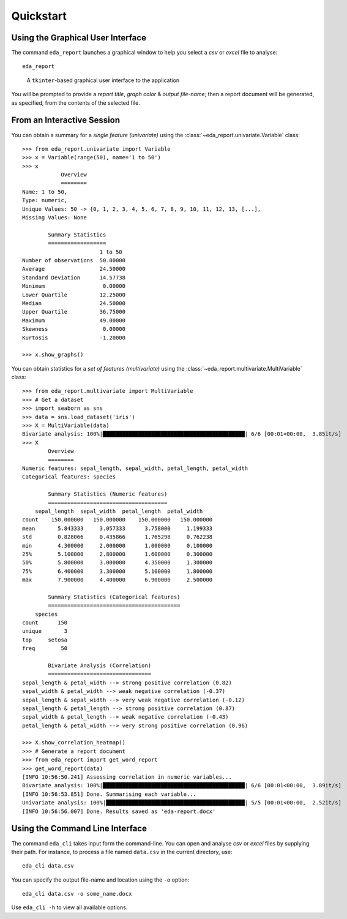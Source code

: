 Quickstart
==========

Using the Graphical User Interface
----------------------------------

The command ``eda_report`` launches a graphical window to help you select a *csv* or *excel* file to analyse::

    eda_report

.. figure:: _static/screencast.*
   :alt: an image of the graphical user interface

   A ``tkinter``-based graphical user interface to the application

You will be prompted to provide a *report title*, *graph color* & *output file-name*; then a report document will be generated, as specified, from the contents of the selected file.

From an Interactive Session
---------------------------

You can obtain a summary for a *single feature (univariate)* using the :class:`~eda_report.univariate.Variable` class::

    >>> from eda_report.univariate import Variable
    >>> x = Variable(range(50), name='1 to 50')
    >>> x
                Overview
                ========
    Name: 1 to 50,
    Type: numeric,
    Unique Values: 50 -> {0, 1, 2, 3, 4, 5, 6, 7, 8, 9, 10, 11, 12, 13, [...],
    Missing Values: None

            Summary Statistics
            ==================
                            1 to 50
    Number of observations  50.00000
    Average                 24.50000
    Standard Deviation      14.57738
    Minimum                  0.00000
    Lower Quartile          12.25000
    Median                  24.50000
    Upper Quartile          36.75000
    Maximum                 49.00000
    Skewness                 0.00000
    Kurtosis                -1.20000

    >>> x.show_graphs()


You can obtain statistics for a *set of features (multivariate)* using the :class:`~eda_report.multivariate.MultiVariable` class::

    >>> from eda_report.multivariate import MultiVariable
    >>> # Get a dataset
    >>> import seaborn as sns
    >>> data = sns.load_dataset('iris')
    >>> X = MultiVariable(data)
    Bivariate analysis: 100%|████████████████████████████████████████████| 6/6 [00:01<00:00,  3.85it/s]
    >>> X
            Overview
            ========
    Numeric features: sepal_length, sepal_width, petal_length, petal_width
    Categorical features: species

            Summary Statistics (Numeric features)
            =====================================
        sepal_length  sepal_width  petal_length  petal_width
    count    150.000000   150.000000    150.000000   150.000000
    mean       5.843333     3.057333      3.758000     1.199333
    std        0.828066     0.435866      1.765298     0.762238
    min        4.300000     2.000000      1.000000     0.100000
    25%        5.100000     2.800000      1.600000     0.300000
    50%        5.800000     3.000000      4.350000     1.300000
    75%        6.400000     3.300000      5.100000     1.800000
    max        7.900000     4.400000      6.900000     2.500000

            Summary Statistics (Categorical features)
            =========================================
        species
    count      150
    unique       3
    top     setosa
    freq        50

            Bivariate Analysis (Correlation)
            ================================
    sepal_length & petal_width --> strong positive correlation (0.82)
    sepal_width & petal_width --> weak negative correlation (-0.37)
    sepal_length & sepal_width --> very weak negative correlation (-0.12)
    sepal_length & petal_length --> strong positive correlation (0.87)
    sepal_width & petal_length --> weak negative correlation (-0.43)
    petal_length & petal_width --> very strong positive correlation (0.96)

    >>> X.show_correlation_heatmap()
    >>> # Generate a report document
    >>> from eda_report import get_word_report
    >>> get_word_report(data)
    [INFO 10:56:50.241] Assessing correlation in numeric variables...
    Bivariate analysis: 100%|████████████████████████████████████████████| 6/6 [00:01<00:00,  3.89it/s]
    [INFO 10:56:53.851] Done. Summarising each variable...
    Univariate analysis: 100%|███████████████████████████████████████████| 5/5 [00:01<00:00,  2.52it/s]
    [INFO 10:56:56.007] Done. Results saved as 'eda-report.docx'


Using the Command Line Interface
--------------------------------

The command ``eda_cli`` takes input form the command-line. You can open and analyse *csv* or *excel* files by supplying their path. For instance, to process a file named ``data.csv`` in the current directory, use::
    
    eda_cli data.csv

You can specify the output file-name and location using the ``-o`` option::

    eda_cli data.csv -o some_name.docx

Use ``eda_cli -h`` to view all available options.
